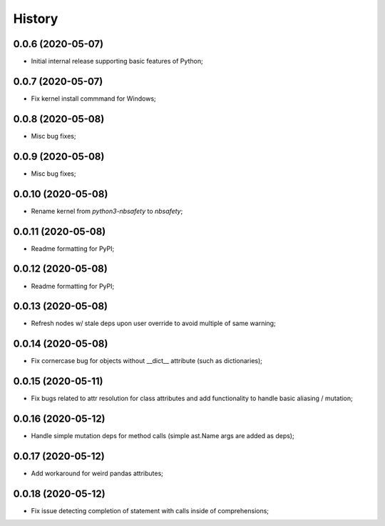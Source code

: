 History
=======

0.0.6 (2020-05-07)
------------------
* Initial internal release supporting basic features of Python;

0.0.7 (2020-05-07)
------------------
* Fix kernel install commmand for Windows;

0.0.8 (2020-05-08)
------------------
* Misc bug fixes;

0.0.9 (2020-05-08)
------------------
* Misc bug fixes;

0.0.10 (2020-05-08)
------------------
* Rename kernel from `python3-nbsafety` to `nbsafety`;

0.0.11 (2020-05-08)
------------------
* Readme formatting for PyPI;

0.0.12 (2020-05-08)
------------------
* Readme formatting for PyPI;

0.0.13 (2020-05-08)
------------------
* Refresh nodes w/ stale deps upon user override to avoid multiple of same warning;

0.0.14 (2020-05-08)
------------------
* Fix cornercase bug for objects without __dict__ attribute (such as dictionaries);

0.0.15 (2020-05-11)
------------------
* Fix bugs related to attr resolution for class attributes and add functionality to handle basic aliasing / mutation;

0.0.16 (2020-05-12)
------------------
* Handle simple mutation deps for method calls (simple ast.Name args are added as deps);

0.0.17 (2020-05-12)
------------------
* Add workaround for weird pandas attributes;

0.0.18 (2020-05-12)
------------------
* Fix issue detecting completion of statement with calls inside of comprehensions;
